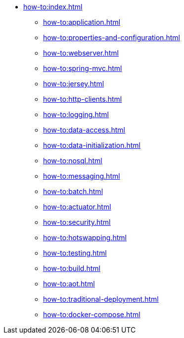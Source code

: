 * xref:how-to:index.adoc[]
** xref:how-to:application.adoc[]
** xref:how-to:properties-and-configuration.adoc[]
** xref:how-to:webserver.adoc[]
** xref:how-to:spring-mvc.adoc[]
** xref:how-to:jersey.adoc[]
** xref:how-to:http-clients.adoc[]
** xref:how-to:logging.adoc[]
** xref:how-to:data-access.adoc[]
** xref:how-to:data-initialization.adoc[]
** xref:how-to:nosql.adoc[]
** xref:how-to:messaging.adoc[]
** xref:how-to:batch.adoc[]
** xref:how-to:actuator.adoc[]
** xref:how-to:security.adoc[]
** xref:how-to:hotswapping.adoc[]
** xref:how-to:testing.adoc[]
** xref:how-to:build.adoc[]
** xref:how-to:aot.adoc[]
** xref:how-to:traditional-deployment.adoc[]
** xref:how-to:docker-compose.adoc[]
